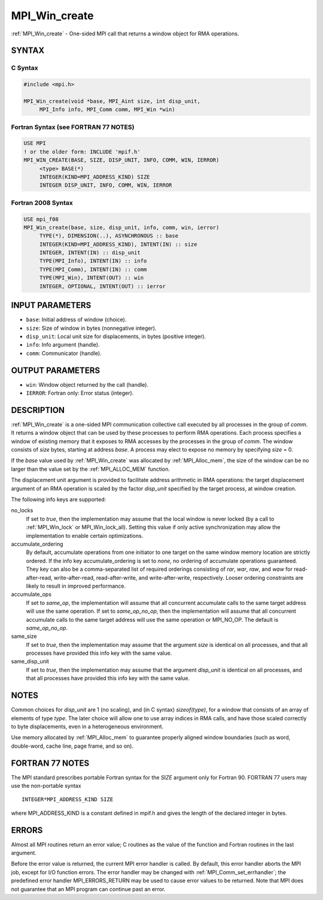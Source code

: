 .. _mpi_win_create:


MPI_Win_create
==============

.. include_body

:ref:`MPI_Win_create` - One-sided MPI call that returns a window object for
RMA operations.


SYNTAX
------


C Syntax
^^^^^^^^

.. code-block:: c

   #include <mpi.h>

   MPI_Win_create(void *base, MPI_Aint size, int disp_unit,
   	MPI_Info info, MPI_Comm comm, MPI_Win *win)


Fortran Syntax (see FORTRAN 77 NOTES)
^^^^^^^^^^^^^^^^^^^^^^^^^^^^^^^^^^^^^

.. code-block:: fortran

   USE MPI
   ! or the older form: INCLUDE 'mpif.h'
   MPI_WIN_CREATE(BASE, SIZE, DISP_UNIT, INFO, COMM, WIN, IERROR)
   	<type> BASE(*)
   	INTEGER(KIND=MPI_ADDRESS_KIND) SIZE
   	INTEGER DISP_UNIT, INFO, COMM, WIN, IERROR


Fortran 2008 Syntax
^^^^^^^^^^^^^^^^^^^

.. code-block:: fortran

   USE mpi_f08
   MPI_Win_create(base, size, disp_unit, info, comm, win, ierror)
   	TYPE(*), DIMENSION(..), ASYNCHRONOUS :: base
   	INTEGER(KIND=MPI_ADDRESS_KIND), INTENT(IN) :: size
   	INTEGER, INTENT(IN) :: disp_unit
   	TYPE(MPI_Info), INTENT(IN) :: info
   	TYPE(MPI_Comm), INTENT(IN) :: comm
   	TYPE(MPI_Win), INTENT(OUT) :: win
   	INTEGER, OPTIONAL, INTENT(OUT) :: ierror


INPUT PARAMETERS
----------------
* ``base``: Initial address of window (choice).
* ``size``: Size of window in bytes (nonnegative integer).
* ``disp_unit``: Local unit size for displacements, in bytes (positive integer).
* ``info``: Info argument (handle).
* ``comm``: Communicator (handle).

OUTPUT PARAMETERS
-----------------
* ``win``: Window object returned by the call (handle).
* ``IERROR``: Fortran only: Error status (integer).

DESCRIPTION
-----------

:ref:`MPI_Win_create` is a one-sided MPI communication collective call executed
by all processes in the group of *comm*. It returns a window object that
can be used by these processes to perform RMA operations. Each process
specifies a window of existing memory that it exposes to RMA accesses by
the processes in the group of *comm*. The window consists of *size*
bytes, starting at address *base*. A process may elect to expose no
memory by specifying *size* = 0.

If the *base* value used by :ref:`MPI_Win_create` was allocated by
:ref:`MPI_Alloc_mem`, the size of the window can be no larger than the value
set by the :ref:`MPI_ALLOC_MEM` function.

The displacement unit argument is provided to facilitate address
arithmetic in RMA operations: the target displacement argument of an RMA
operation is scaled by the factor *disp_unit* specified by the target
process, at window creation.

The following info keys are supported:

no_locks
   If set to *true*, then the implementation may assume that the local
   window is never locked (by a call to :ref:`MPI_Win_lock` or
   MPI_Win_lock_all). Setting this value if only active synchronization
   may allow the implementation to enable certain optimizations.

accumulate_ordering
   By default, accumulate operations from one initiator to one target on
   the same window memory location are strictly ordered. If the info key
   accumulate_ordering is set to *none*, no ordering of accumulate
   operations guaranteed. They key can also be a comma-separated list of
   required orderings consisting of *rar*, *war*, *raw*, and *waw* for
   read-after-read, write-after-read, read-after-write, and
   write-after-write, respectively. Looser ordering constraints are
   likely to result in improved performance.

accumulate_ops
   If set to *same_op*, the implementation will assume that all
   concurrent accumulate calls to the same target address will use the
   same operation. If set to *same_op_no_op*, then the implementation
   will assume that all concurrent accumulate calls to the same target
   address will use the same operation or MPI_NO_OP. The default is
   *same_op_no_op*.

same_size
   If set to *true*, then the implementation may assume that the
   argument *size* is identical on all processes, and that all processes
   have provided this info key with the same value.

same_disp_unit
   If set to *true*, then the implementation may assume that the
   argument *disp_unit* is identical on all processes, and that all
   processes have provided this info key with the same value.


NOTES
-----

Common choices for *disp_unit* are 1 (no scaling), and (in C syntax)
*sizeof(type)*, for a window that consists of an array of elements of
type *type*. The later choice will allow one to use array indices in RMA
calls, and have those scaled correctly to byte displacements, even in a
heterogeneous environment.

Use memory allocated by :ref:`MPI_Alloc_mem` to guarantee properly aligned
window boundaries (such as word, double-word, cache line, page frame,
and so on).


FORTRAN 77 NOTES
----------------

The MPI standard prescribes portable Fortran syntax for the *SIZE*
argument only for Fortran 90. FORTRAN 77 users may use the non-portable
syntax

::

        INTEGER*MPI_ADDRESS_KIND SIZE

where MPI_ADDRESS_KIND is a constant defined in mpif.h and gives the
length of the declared integer in bytes.


ERRORS
------

Almost all MPI routines return an error value; C routines as the value
of the function and Fortran routines in the last argument.

Before the error value is returned, the current MPI error handler is
called. By default, this error handler aborts the MPI job, except for
I/O function errors. The error handler may be changed with
:ref:`MPI_Comm_set_errhandler`; the predefined error handler MPI_ERRORS_RETURN
may be used to cause error values to be returned. Note that MPI does not
guarantee that an MPI program can continue past an error.


.. seealso::
   :ref:`MPI_Alloc_mem` :ref:`MPI_Free_mem` :ref:`MPI_Win_allocate` :ref:`MPI_Win_allocate_shared`
